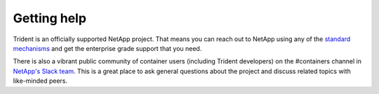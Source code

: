 ************
Getting help
************

Trident is an officially supported NetApp project. That means you can reach out
to NetApp using any of the `standard mechanisms`_ and get the enterprise grade
support that you need.

.. _standard mechanisms: http://mysupport.netapp.com/info/web/ECMLP2619434.html

There is also a vibrant public community of container users (including Trident
developers) on the #containers channel in `NetApp's Slack team`_. This is a
great place to ask general questions about the project and discuss related
topics with like-minded peers.

.. _NetApp's Slack team: http://netapp.io/slack
